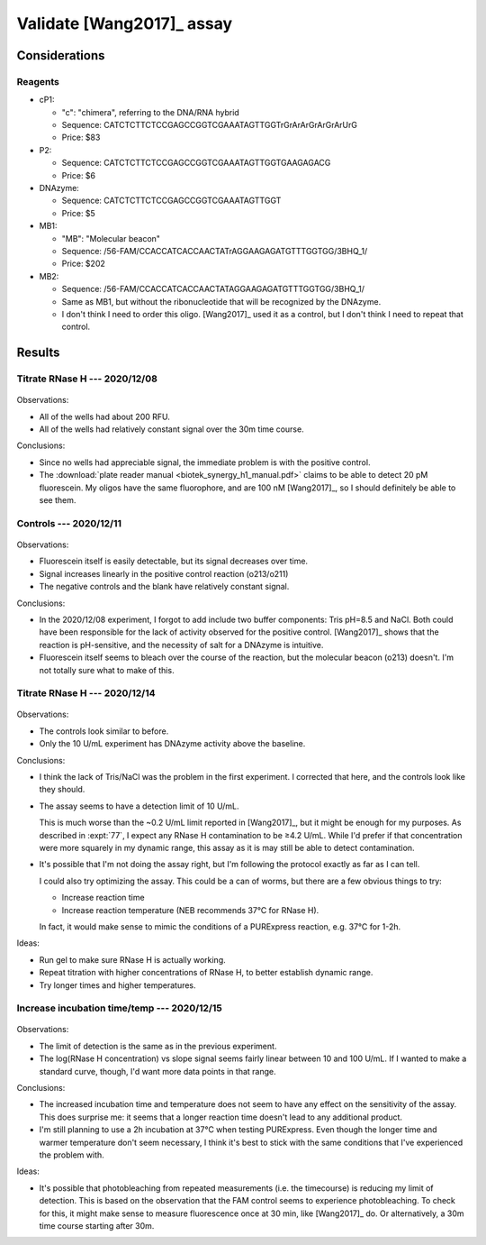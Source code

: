 **************************
Validate [Wang2017]_ assay
**************************

Considerations
==============

Reagents
--------
- cP1:

  - "c": "chimera", referring to the DNA/RNA hybrid
  - Sequence: CATCTCTTCTCCGAGCCGGTCGAAATAGTTGGTrGrArArGrArGrArUrG
  - Price: $83

- P2:

  - Sequence: CATCTCTTCTCCGAGCCGGTCGAAATAGTTGGTGAAGAGACG
  - Price: $6

- DNAzyme:

  - Sequence: CATCTCTTCTCCGAGCCGGTCGAAATAGTTGGT
  - Price: $5

- MB1:

  - "MB": "Molecular beacon"
  - Sequence: /56-FAM/CCACCATCACCAACTATrAGGAAGAGATGTTTGGTGG/3BHQ_1/
  - Price: $202

- MB2:

  - Sequence: /56-FAM/CCACCATCACCAACTATAGGAAGAGATGTTTGGTGG/3BHQ_1/
  - Same as MB1, but without the ribonucleotide that will be recognized by the 
    DNAzyme.
  - I don't think I need to order this oligo.  [Wang2017]_ used it as a 
    control, but I don't think I need to repeat that control.

Results
=======

Titrate RNase H --- 2020/12/08
------------------------------
.. protocol:: 20201208_validate_wang2017.txt

.. figure:: 20201208_validate_wang2017.svg

Observations:

- All of the wells had about 200 RFU.

- All of the wells had relatively constant signal over the 30m time course.

Conclusions:

- Since no wells had appreciable signal, the immediate problem is with the 
  positive control.

- The :download:`plate reader manual <biotek_synergy_h1_manual.pdf>` claims to 
  be able to detect 20 pM fluorescein.  My oligos have the same fluorophore, 
  and are 100 nM [Wang2017]_, so I should definitely be able to see them.

Controls --- 2020/12/11
-----------------------
.. figure:: 20201211_measure_o42_o213.svg

Observations:

- Fluorescein itself is easily detectable, but its signal decreases over time.

- Signal increases linearly in the positive control reaction (o213/o211)

- The negative controls and the blank have relatively constant signal.

Conclusions:

- In the 2020/12/08 experiment, I forgot to add include two buffer components: 
  Tris pH=8.5 and NaCl.  Both could have been responsible for the lack of 
  activity observed for the positive control.  [Wang2017]_ shows that the 
  reaction is pH-sensitive, and the necessity of salt for a DNAzyme is 
  intuitive.

- Fluorescein itself seems to bleach over the course of the reaction, but the 
  molecular beacon (o213) doesn't.  I'm not totally sure what to make of this.

Titrate RNase H --- 2020/12/14
------------------------------
.. protocol:: 20201214_validate_wang2017.txt

.. figure:: 20201214_validate_wang2017_fits.svg
.. figure:: 20201214_validate_wang2017_slopes.svg

Observations:

- The controls look similar to before.

- Only the 10 U/mL experiment has DNAzyme activity above the baseline.

Conclusions:

- I think the lack of Tris/NaCl was the problem in the first experiment.  I 
  corrected that here, and the controls look like they should.

- The assay seems to have a detection limit of 10 U/mL.
  
  This is much worse than the ~0.2 U/mL limit reported in [Wang2017]_, but it 
  might be enough for my purposes.  As described in :expt:`77`, I expect any 
  RNase H contamination to be ≥4.2 U/mL.  While I'd prefer if that 
  concentration were more squarely in my dynamic range, this assay as it is may 
  still be able to detect contamination.
  
- It's possible that I'm not doing the assay right, but I'm following the 
  protocol exactly as far as I can tell.

  I could also try optimizing the assay.  This could be a can of worms, but 
  there are a few obvious things to try:
  
  - Increase reaction time
  - Increase reaction temperature (NEB recommends 37°C for RNase H).
    
  In fact, it would make sense to mimic the conditions of a PURExpress 
  reaction, e.g. 37°C for 1-2h.

Ideas:

- Run gel to make sure RNase H is actually working.

- Repeat titration with higher concentrations of RNase H, to better establish 
  dynamic range.

- Try longer times and higher temperatures.

Increase incubation time/temp --- 2020/12/15
--------------------------------------------
.. protocol:: 20201215_validate_wang2017.txt

.. figure:: 20201215_validate_wang2017_fits.svg
.. figure:: 20201215_validate_wang2017_slopes.svg

Observations:

- The limit of detection is the same as in the previous experiment.

- The log(RNase H concentration) vs slope signal seems fairly linear between 10 
  and 100 U/mL.  If I wanted to make a standard curve, though, I'd want more 
  data points in that range.

Conclusions:

- The increased incubation time and temperature does not seem to have any 
  effect on the sensitivity of the assay.  This does surprise me: it seems that 
  a longer reaction time doesn't lead to any additional product.

- I'm still planning to use a 2h incubation at 37°C when testing PURExpress.  
  Even though the longer time and warmer temperature don't seem necessary, I 
  think it's best to stick with the same conditions that I've experienced the 
  problem with.

Ideas:

- It's possible that photobleaching from repeated measurements (i.e. the 
  timecourse) is reducing my limit of detection.  This is based on the 
  observation that the FAM control seems to experience photobleaching.  To 
  check for this, it might make sense to measure fluorescence once at 30 min, 
  like [Wang2017]_ do.  Or alternatively, a 30m time course starting after 30m.

